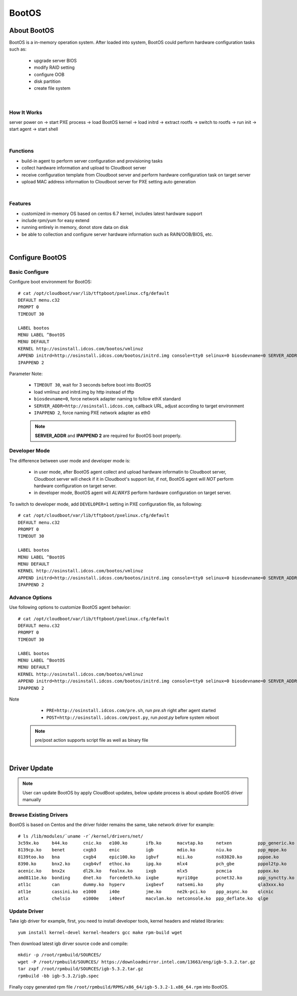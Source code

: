 ***************
BootOS
***************

About BootOS
=============

BootOS is a in-memory operation system. After loaded into system, BootOS could perform hardware configuration tasks such as:

    * upgrade server BIOS
    * modify RAID setting
    * configure OOB
    * disk partition
    * create file system

|

How It Works
^^^^^^^^^^^^^^

server power on -> start PXE process -> load BootOS kernel -> load initrd -> extract rootfs -> switch to rootfs -> run init -> start agent -> start shell

|

Functions
^^^^^^^^^^^^^^

* build-in agent to perform server configuration and provisioning tasks
* collect hardware information and upload to Cloudboot server
* receive configuration template from Cloudboot server and perform hardware configuration task on target server
* upload MAC address information to  Cloudboot server for PXE setting auto generation


|

Features
^^^^^^^^^^^^^^

* customized in-memory OS based on centos 6.7 kernel, includes latest hardware support
* include rpm/yum for easy extend
* running entirely in memory, donot store data on disk
* be able to collection and configure server hardware information such as RAIN/OOB/BIOS, etc.

|

Configure BootOS
=================

Basic Configure
^^^^^^^^^^^^^^^^^

Configure boot environment for BootOS::

    # cat /opt/cloudboot/var/lib/tftpboot/pxelinux.cfg/default
    DEFAULT menu.c32
    PROMPT 0
    TIMEOUT 30

    LABEL bootos
    MENU LABEL ^BootOS
    MENU DEFAULT
    KERNEL http://osinstall.idcos.com/bootos/vmlinuz
    APPEND initrd=http://osinstall.idcos.com/bootos/initrd.img console=tty0 selinux=0 biosdevname=0 SERVER_ADDR=http://osinstall.idcos.com
    IPAPPEND 2

Parameter Note:

    * ``TIMEOUT 30``, wait for 3 seconds before boot into BootOS
    * load vmlinuz and initrd.img by http instead of tftp
    * ``biosdevname=0``, force network adapter naming to follow ethX standard
    * ``SERVER_ADDR=http://osinstall.idcos.com``, callback URL, adjust according to target environment
    * ``IPAPPEND 2``, force naming PXE network adapter as eth0

    .. note::
        **SERVER_ADDR** and **IPAPPEND 2** are required for BootOS boot properly.


Developer Mode
^^^^^^^^^^^^^^^

The difference between user mode and developer mode is:

    * in user mode, after BootOS agent collect and upload hardware informatin to Cloudboot server, Cloudboot server will check if it in Cloudboot's support list, if not, BootOS agent will *NOT* perform hardware configuration on target server.
    * in developer mode, BootOS agent will *ALWAYS* perform hardware configuration on target server.

To switch to developer mode, add ``DEVELOPER=1`` setting in PXE configuration file, as following::

    # cat /opt/cloudboot/var/lib/tftpboot/pxelinux.cfg/default
    DEFAULT menu.c32
    PROMPT 0
    TIMEOUT 30

    LABEL bootos
    MENU LABEL ^BootOS
    MENU DEFAULT
    KERNEL http://osinstall.idcos.com/bootos/vmlinuz
    APPEND initrd=http://osinstall.idcos.com/bootos/initrd.img console=tty0 selinux=0 biosdevname=0 SERVER_ADDR=http://osinstall.idcos.com DEVELOPER=1
    IPAPPEND 2


Advance Options
^^^^^^^^^^^^^^^^

Use following options to customize BootOS agent behavior::

    # cat /opt/cloudboot/var/lib/tftpboot/pxelinux.cfg/default
    DEFAULT menu.c32
    PROMPT 0
    TIMEOUT 30

    LABEL bootos
    MENU LABEL ^BootOS
    MENU DEFAULT
    KERNEL http://osinstall.idcos.com/bootos/vmlinuz
    APPEND initrd=http://osinstall.idcos.com/bootos/initrd.img console=tty0 selinux=0 biosdevname=0 SERVER_ADDR=http://osinstall.idcos.com PRE=http://osinstall.idcos.com/pre.sh POST=http://osinstall.idcos.com/post.py
    IPAPPEND 2

Note

    * ``PRE=http://osinstall.idcos.com/pre.sh``, run  *pre.sh* right after agent started
    * ``POST=http://osinstall.idcos.com/post.py``, run *post.py* before system reboot

 .. note::
        pre/post action supports script file as well as binary file

|

Driver Update
===============

.. note::
    User can update BootOS by apply CloudBoot updates, below update process is about update BootOS driver manually

Browse Existing Drivers
^^^^^^^^^^^^^^^^^^^^^^^^^

BootOS is based on Centos and the driver folder remains the same, take network driver for example::

    # ls /lib/modules/`uname -r`/kernel/drivers/net/
    3c59x.ko     b44.ko      cnic.ko   e100.ko       ifb.ko      macvtap.ko     netxen          ppp_generic.ko  r6040.ko    slhc.ko        tg3.ko           virtio_net.ko
    8139cp.ko    benet       cxgb3     enic          igb         mdio.ko        niu.ko          ppp_mppe.ko     r8169.ko    slip.ko        tlan.ko          vmxnet3
    8139too.ko   bna         cxgb4     epic100.ko    igbvf       mii.ko         ns83820.ko      pppoe.ko        s2io.ko     smsc9420.ko    tulip            vxge
    8390.ko      bnx2.ko     cxgb4vf   ethoc.ko      ipg.ko      mlx4           pch_gbe         pppol2tp.ko     sc92031.ko  starfire.ko    tun.ko           vxlan.ko
    acenic.ko    bnx2x       dl2k.ko   fealnx.ko     ixgb        mlx5           pcmcia          pppox.ko        sfc         sundance.ko    typhoon.ko       wan
    amd8111e.ko  bonding     dnet.ko   forcedeth.ko  ixgbe       myri10ge       pcnet32.ko      ppp_synctty.ko  sis190.ko   sungem.ko      usb              wimax
    atl1c        can         dummy.ko  hyperv        ixgbevf     natsemi.ko     phy             qla3xxx.ko      sis900.ko   sungem_phy.ko  veth.ko          wireless
    atl1e        cassini.ko  e1000     i40e          jme.ko      ne2k-pci.ko    ppp_async.ko    qlcnic          skge.ko     sunhme.ko      via-rhine.ko     xen-netfront.ko
    atlx         chelsio     e1000e    i40evf        macvlan.ko  netconsole.ko  ppp_deflate.ko  qlge            sky2.ko     tehuti.ko      via-velocity.ko



Update Driver
^^^^^^^^^^^^^^

Take igb driver for example, first, you need to install developer tools, kernel headers and related libraries::

    yum install kernel-devel kernel-headers gcc make rpm-build wget

Then download latest igb dirver source code and compile::

    mkdir -p /root/rpmbuild/SOURCES/
    wget -P /root/rpmbuild/SOURCES/ https://downloadmirror.intel.com/13663/eng/igb-5.3.2.tar.gz
    tar zxpf /root/rpmbuild/SOURCES/igb-5.3.2.tar.gz
    rpmbuild -bb igb-5.3.2/igb.spec

Finally copy generated rpm file ``/root/rpmbuild/RPMS/x86_64/igb-5.3.2-1.x86_64.rpm`` into BootOS.